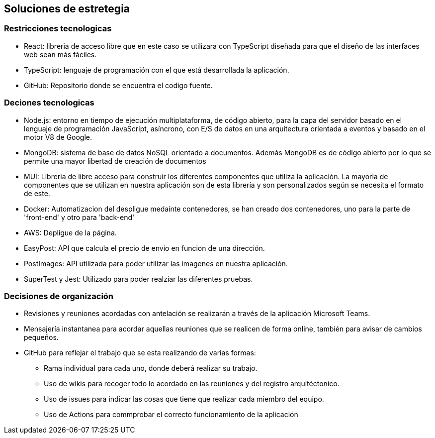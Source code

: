 [[section-solution-strategy]]
== Soluciones de estretegia

=== Restricciones tecnologicas
- React: libreria de acceso libre que en este caso se utilizara con TypeScript diseñada para que el diseño de las interfaces web sean más fáciles. 
- TypeScript: lenguaje de programación con el que está desarrollada la aplicación. 
- GitHub: Repositorio donde se encuentra el codigo fuente. 

=== Deciones tecnologicas
- Node.js: entorno en tiempo de ejecución multiplataforma, de código abierto, para la capa del servidor basado en el lenguaje de programación JavaScript, asíncrono, con E/S de datos en una arquitectura orientada a eventos y basado en el motor V8 de Google.
- MongoDB: sistema de base de datos NoSQL orientado a documentos. Además MongoDB es de código abierto por lo que se permite una mayor libertad de creación de documentos
- MUI: Libreria de libre acceso para construir los diferentes componentes que utiliza la aplicación. La mayoria de componentes que se utilizan en nuestra aplicación son de esta librería y son personalizados según se necesita el formato de este.
- Docker: Automatizacion del despligue medainte contenedores, se han creado dos contenedores, uno para la parte de 'front-end' y otro para 'back-end'
- AWS: Depligue de la página. 
- EasyPost: API que calcula el precio de envío en funcion de una dirección. 
- PostImages: API utilizada para poder utilizar las imagenes en nuestra aplicación.
- SuperTest y Jest: Utilizado para poder realziar las diferentes pruebas. 

=== Decisiones de organización
 * Revisiones y reuniones acordadas con antelación se realizarán a través de la aplicación Microsoft Teams.
 * Mensajería instantanea para acordar aquellas reuniones que se realicen de forma online, también para avisar de cambios pequeños.
 * GitHub para reflejar el trabajo que se esta realizando de varias formas: 
 ** Rama individual para cada uno, donde deberá realizar su trabajo.
 ** Uso de wikis para recoger todo lo acordado en las reuniones y  del registro arquitéctonico.
 ** Uso de issues para indicar las cosas que tiene que realizar cada miembro del equipo. 
 ** Uso de Actions para commprobar el correcto funcionamiento de la aplicación

